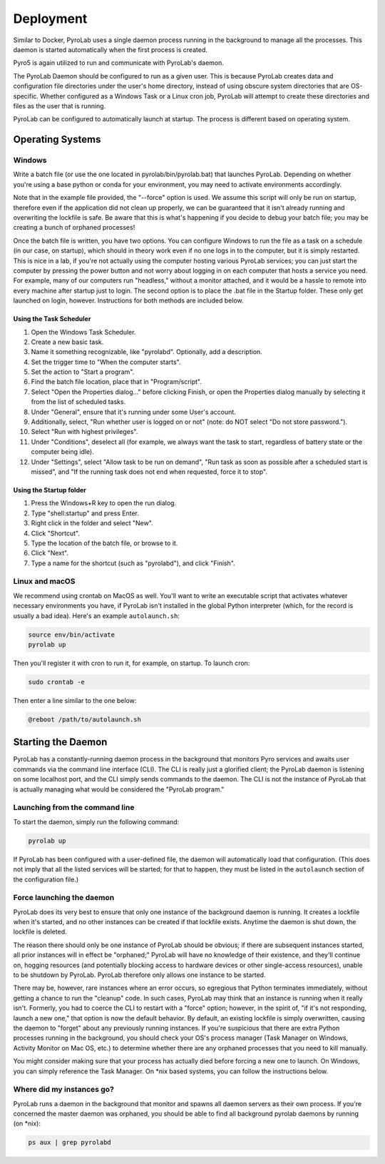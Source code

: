 .. _user_guide_deployment:


Deployment
==========

Similar to Docker, PyroLab uses a single daemon process running in the 
background to manage all the processes. This daemon is started automatically 
when the first process is created.

Pyro5 is again utilized to run and communicate with PyroLab's daemon.

The PyroLab Daemon should be configured to run as a given user. This is because
PyroLab creates data and configuration file directories under the user's home
directory, instead of using obscure system directories that are OS-specific.
Whether configured as a Windows Task or a Linux cron job, PyroLab will
attempt to create these directories and files as the user that is running.

PyroLab can be configured to automatically launch at startup. The process is
different based on operating system.

Operating Systems
-----------------

Windows
^^^^^^^

Write a batch file (or use the one located in pyrolab/bin/pyrolab.bat) that
launches PyroLab. Depending on whether you're using a base python or conda
for your environment, you may need to activate environments accordingly. 

Note that in the example file provided, the "--force" option is used. We assume
this script will only be run on startup, therefore even if the application did
not clean up properly, we can be guaranteed that it isn't already running and
overwriting the lockfile is safe. Be aware that this is what's happening if 
you decide to debug your batch file; you may be creating a bunch of orphaned
processes!

Once the batch file is written, you have two options. You can configure Windows
to run the file as a task on a schedule (in our case, on startup), which should
in theory work even if no one logs in to the computer, but it is simply 
restarted. This is nice in a lab, if you're not actually using the computer
hosting various PyroLab services; you can just start the computer by pressing
the power button and not worry about logging in on each computer that hosts a 
service you need. For example, many of our computers run "headless," without a
monitor attached, and it would be a hassle to remote into every machine after
startup just to login. The second option is to place the .bat file in the 
Startup folder. These only get launched on login, however. Instructions for 
both methods are included below.

Using the Task Scheduler
""""""""""""""""""""""""

1. Open the Windows Task Scheduler.
2. Create a new basic task.
3. Name it something recognizable, like "pyrolabd". Optionally, add a 
   description.
4. Set the trigger time to "When the computer starts".
5. Set the action to "Start a program".
6. Find the batch file location, place that in "Program/script".
7. Select "Open the Properties dialog..." before clicking Finish, or open the
   Properties dialog manually by selecting it from the list of scheduled tasks.
8. Under "General", ensure that it's running under some User's account.
9. Additionally, select, "Run whether user is logged on or not" (note: do NOT
   select "Do not store password.").
10. Select "Run with highest privileges".
11. Under "Conditions", deselect all (for example, we always want the task
    to start, regardless of battery state or the computer being idle).
12. Under "Settings", select "Allow task to be run on demand", "Run task as 
    soon as possible after a scheduled start is missed", and "If the 
    running task does not end when requested, force it to stop".

Using the Startup folder
""""""""""""""""""""""""

1. Press the Windows+R key to open the run dialog.
2. Type "shell:startup" and press Enter.
3. Right click in the folder and select "New".
4. Click "Shortcut".
5. Type the location of the batch file, or browse to it.
6. Click "Next".
7. Type a name for the shortcut (such as "pyrolabd"), and click "Finish".

Linux and macOS
^^^^^^^^^^^^^^^

We recommend using crontab on MacOS as well. You'll want to write an executable
script that activates whatever necessary environments you have, if PyroLab
isn't installed in the global Python interpreter (which, for the record is
usually a bad idea). Here's an example ``autolaunch.sh``:

.. code-block:: bash

   source env/bin/activate 
   pyrolab up

Then you'll register it with cron to run it, for example, on startup. To launch
cron:

.. code-block:: bash

   sudo crontab -e

Then enter a line similar to the one below:

.. code-block:: bash

   @reboot /path/to/autolaunch.sh


Starting the Daemon
-------------------

PyroLab has a constantly-running daemon process in the background that monitors
Pyro services and awaits user commands via the command line interface (CLI). 
The CLI is really just a glorified client; the PyroLab daemon is listening 
on some localhost port, and the CLI simply sends commands to the daemon. The
CLI is not the instance of PyroLab that is actually managing what would be 
considered the "PyroLab program."


Launching from the command line
^^^^^^^^^^^^^^^^^^^^^^^^^^^^^^^

To start the daemon, simply run the following command:

.. code-block:: bash

   pyrolab up

If PyroLab has been configured with a user-defined file, the daemon will
automatically load that configuration. (This does not imply that all the 
listed services will be started; for that to happen, they must be listed in
the ``autolaunch`` section of the configuration file.)


Force launching the daemon
^^^^^^^^^^^^^^^^^^^^^^^^^^

PyroLab does its very best to ensure that only one instance of the background
daemon is running. It creates a lockfile when it's started, and no other 
instances can be created if that lockfile exists. Anytime the daemon is
shut down, the lockfile is deleted.

The reason there should only be one instance of PyroLab should be obvious;
if there are subsequent instances started, all prior instances will in effect
be "orphaned;" PyroLab will have no knowledge of their existence, and they'll
continue on, hogging resources (and potentially blocking access to hardware
devices or other single-access resources), unable to be shutdown by PyroLab.
PyroLab therefore only allows one instance to be started.

There may be, however, rare instances where an error occurs, so egregious that
Python terminates immediately, without getting a chance to run the "cleanup"
code. In such cases, PyroLab may think that an instance is running when it 
really isn't. Formerly, you had to coerce the CLI to restart with a "force" 
option; however, in the spirit of, "if it's not responding, launch a new one,"
that option is now the default behavior. By default, an existing lockfile is
simply overwritten, causing the daemon to "forget" about any previously running
instances. If you're suspicious that there are
extra Python processes running in the background, you should check your OS's
process manager (Task Manager on Windows, Activity Monitor on Mac OS, etc.) to
determine whether there are any orphaned processes that you need to kill 
manually.

You might consider making sure that your process has actually died before 
forcing a new one to launch. On Windows, you can simply reference the Task
Manager. On \*nix based systems, you can follow the instructions below.


Where did my instances go?
^^^^^^^^^^^^^^^^^^^^^^^^^^

PyroLab runs a daemon in the background that monitor and spawns all daemon
servers as their own process. If you're concerned the master daemon was
orphaned, you should be able to find all background pyrolab daemons by running
(on \*nix):

.. code-block:: bash

   ps aux | grep pyrolabd

